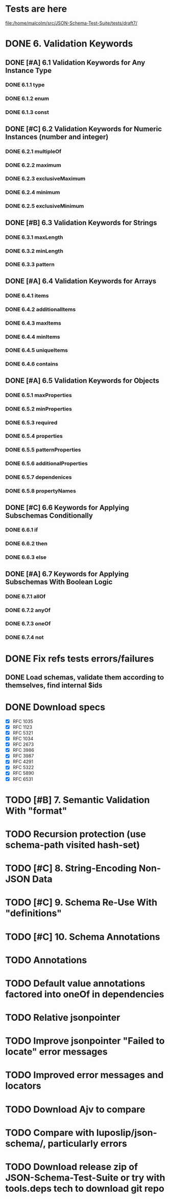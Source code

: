 * Tests are here
file:/home/malcolm/src/JSON-Schema-Test-Suite/tests/draft7/

* DONE 6. Validation Keywords
** DONE [#A] 6.1 Validation Keywords for Any Instance Type
*** DONE 6.1.1 type
*** DONE 6.1.2 enum
*** DONE 6.1.3 const
** DONE [#C] 6.2 Validation Keywords for Numeric Instances (number and integer)
*** DONE 6.2.1 multipleOf
*** DONE 6.2.2 maximum
*** DONE 6.2.3 exclusiveMaximum
*** DONE 6.2.4 minimum
*** DONE 6.2.5 exclusiveMinimum
** DONE [#B] 6.3 Validation Keywords for Strings
*** DONE 6.3.1 maxLength
*** DONE 6.3.2 minLength
*** DONE 6.3.3 pattern
** DONE [#A] 6.4 Validation Keywords for Arrays
*** DONE 6.4.1 items
*** DONE 6.4.2 additionalItems
*** DONE 6.4.3 maxItems
*** DONE 6.4.4 minItems
*** DONE 6.4.5 uniqueItems
*** DONE 6.4.6 contains
** DONE [#A] 6.5 Validation Keywords for Objects
*** DONE 6.5.1 maxProperties
*** DONE 6.5.2 minProperties
*** DONE 6.5.3 required
*** DONE 6.5.4 properties
*** DONE 6.5.5 patternProperties
*** DONE 6.5.6 additionalProperties
*** DONE 6.5.7 dependenices
*** DONE 6.5.8 propertyNames
** DONE [#C] 6.6 Keywords for Applying Subschemas Conditionally
*** DONE 6.6.1 if
*** DONE 6.6.2 then
*** DONE 6.6.3 else
** DONE [#A] 6.7 Keywords for Applying Subschemas With Boolean Logic
*** DONE 6.7.1 allOf
*** DONE 6.7.2 anyOf
*** DONE 6.7.3 oneOf
*** DONE 6.7.4 not
* DONE Fix refs tests errors/failures
** DONE Load schemas, validate them according to themselves, find internal $ids

* DONE Download specs
- [X] RFC 1035
- [X] RFC 1123
- [X] RFC 5321
- [X] RFC 1034
- [X] RFC 2673
- [X] RFC 3986
- [X] RFC 3987
- [X] RFC 4291
- [X] RFC 5322
- [X] RFC 5890
- [X] RFC 6531
* TODO [#B] 7. Semantic Validation With "format"
* TODO Recursion protection (use schema-path visited hash-set)
* TODO [#C] 8. String-Encoding Non-JSON Data
* TODO [#C] 9. Schema Re-Use With "definitions"
* TODO [#C] 10. Schema Annotations
* TODO Annotations
* TODO Default value annotations factored into oneOf in dependencies
* TODO Relative jsonpointer
* TODO Improve jsonpointer "Failed to locate" error messages
* TODO Improved error messages and locators
* TODO Download Ajv to compare
* TODO Compare with luposlip/json-schema/, particularly errors
* TODO Download release zip of JSON-Schema-Test-Suite or try with tools.deps tech to download git repo
